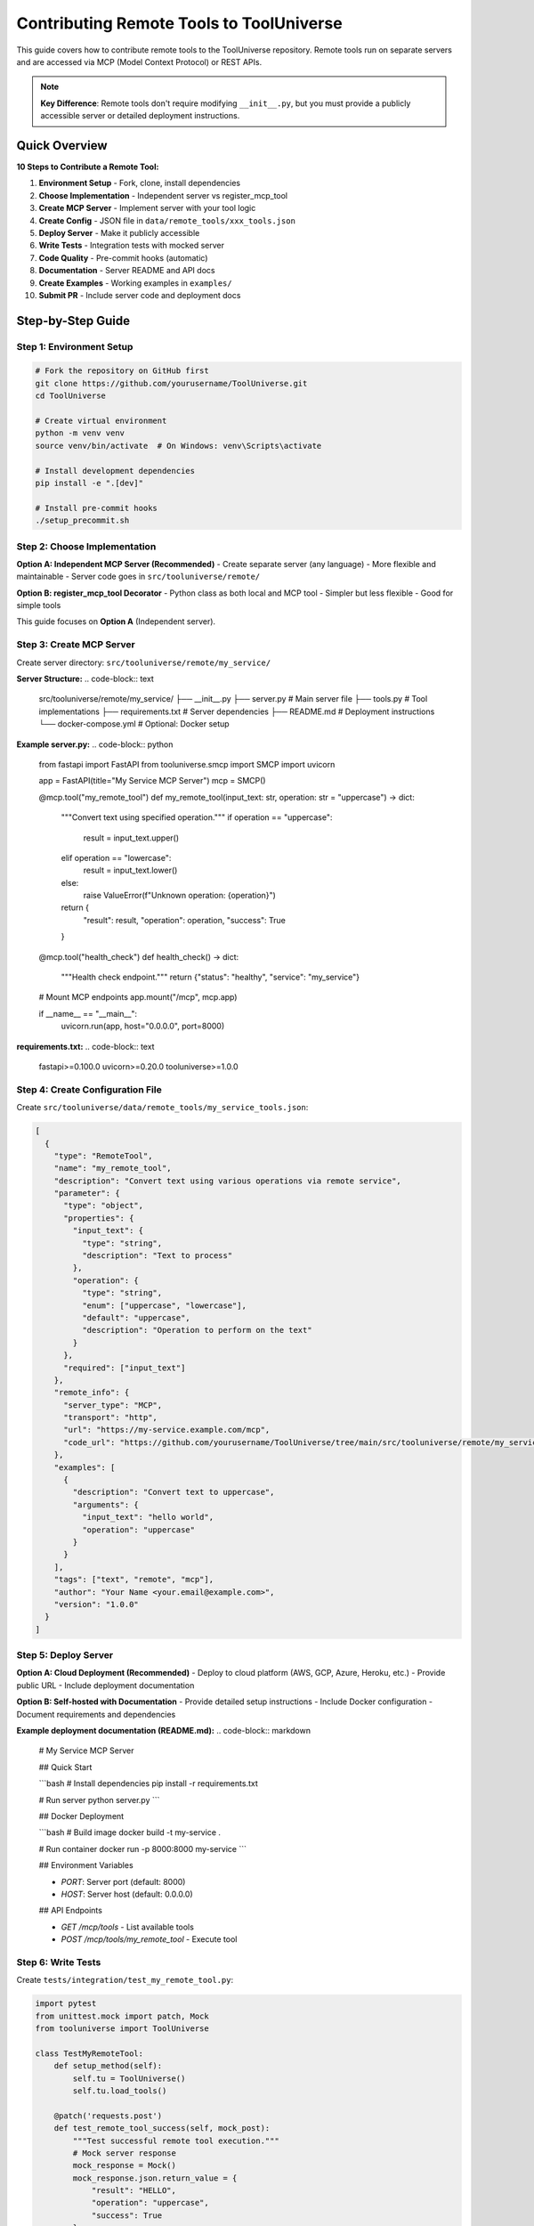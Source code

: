 Contributing Remote Tools to ToolUniverse
==========================================

This guide covers how to contribute remote tools to the ToolUniverse repository. Remote tools run on separate servers and are accessed via MCP (Model Context Protocol) or REST APIs.

.. note::
   **Key Difference**: Remote tools don't require modifying ``__init__.py``, but you must provide a publicly accessible server or detailed deployment instructions.

Quick Overview
--------------

**10 Steps to Contribute a Remote Tool:**

1. **Environment Setup** - Fork, clone, install dependencies
2. **Choose Implementation** - Independent server vs register_mcp_tool
3. **Create MCP Server** - Implement server with your tool logic
4. **Create Config** - JSON file in ``data/remote_tools/xxx_tools.json``
5. **Deploy Server** - Make it publicly accessible
6. **Write Tests** - Integration tests with mocked server
7. **Code Quality** - Pre-commit hooks (automatic)
8. **Documentation** - Server README and API docs
9. **Create Examples** - Working examples in ``examples/``
10. **Submit PR** - Include server code and deployment docs

Step-by-Step Guide
------------------

Step 1: Environment Setup
~~~~~~~~~~~~~~~~~~~~~~~~~~

.. code-block:: bash

   # Fork the repository on GitHub first
   git clone https://github.com/yourusername/ToolUniverse.git
   cd ToolUniverse
   
   # Create virtual environment
   python -m venv venv
   source venv/bin/activate  # On Windows: venv\Scripts\activate
   
   # Install development dependencies
   pip install -e ".[dev]"
   
   # Install pre-commit hooks
   ./setup_precommit.sh

Step 2: Choose Implementation
~~~~~~~~~~~~~~~~~~~~~~~~~~~~~~

**Option A: Independent MCP Server (Recommended)**
- Create separate server (any language)
- More flexible and maintainable
- Server code goes in ``src/tooluniverse/remote/``

**Option B: register_mcp_tool Decorator**
- Python class as both local and MCP tool
- Simpler but less flexible
- Good for simple tools

This guide focuses on **Option A** (Independent server).

Step 3: Create MCP Server
~~~~~~~~~~~~~~~~~~~~~~~~~~

Create server directory: ``src/tooluniverse/remote/my_service/``

**Server Structure:**
.. code-block:: text

   src/tooluniverse/remote/my_service/
   ├── __init__.py
   ├── server.py              # Main server file
   ├── tools.py               # Tool implementations
   ├── requirements.txt       # Server dependencies
   ├── README.md              # Deployment instructions
   └── docker-compose.yml     # Optional: Docker setup

**Example server.py:**
.. code-block:: python

   from fastapi import FastAPI
   from tooluniverse.smcp import SMCP
   import uvicorn

   app = FastAPI(title="My Service MCP Server")
   mcp = SMCP()

   @mcp.tool("my_remote_tool")
   def my_remote_tool(input_text: str, operation: str = "uppercase") -> dict:
       """Convert text using specified operation."""
       if operation == "uppercase":
           result = input_text.upper()
       elif operation == "lowercase":
           result = input_text.lower()
       else:
           raise ValueError(f"Unknown operation: {operation}")
       
       return {
           "result": result,
           "operation": operation,
           "success": True
       }

   @mcp.tool("health_check")
   def health_check() -> dict:
       """Health check endpoint."""
       return {"status": "healthy", "service": "my_service"}

   # Mount MCP endpoints
   app.mount("/mcp", mcp.app)

   if __name__ == "__main__":
       uvicorn.run(app, host="0.0.0.0", port=8000)

**requirements.txt:**
.. code-block:: text

   fastapi>=0.100.0
   uvicorn>=0.20.0
   tooluniverse>=1.0.0

Step 4: Create Configuration File
~~~~~~~~~~~~~~~~~~~~~~~~~~~~~~~~~~

Create ``src/tooluniverse/data/remote_tools/my_service_tools.json``:

.. code-block:: json

   [
     {
       "type": "RemoteTool",
       "name": "my_remote_tool",
       "description": "Convert text using various operations via remote service",
       "parameter": {
         "type": "object",
         "properties": {
           "input_text": {
             "type": "string",
             "description": "Text to process"
           },
           "operation": {
             "type": "string",
             "enum": ["uppercase", "lowercase"],
             "default": "uppercase",
             "description": "Operation to perform on the text"
           }
         },
         "required": ["input_text"]
       },
       "remote_info": {
         "server_type": "MCP",
         "transport": "http",
         "url": "https://my-service.example.com/mcp",
         "code_url": "https://github.com/yourusername/ToolUniverse/tree/main/src/tooluniverse/remote/my_service"
       },
       "examples": [
         {
           "description": "Convert text to uppercase",
           "arguments": {
             "input_text": "hello world",
             "operation": "uppercase"
           }
         }
       ],
       "tags": ["text", "remote", "mcp"],
       "author": "Your Name <your.email@example.com>",
       "version": "1.0.0"
     }
   ]

Step 5: Deploy Server
~~~~~~~~~~~~~~~~~~~~~~

**Option A: Cloud Deployment (Recommended)**
- Deploy to cloud platform (AWS, GCP, Azure, Heroku, etc.)
- Provide public URL
- Include deployment documentation

**Option B: Self-hosted with Documentation**
- Provide detailed setup instructions
- Include Docker configuration
- Document requirements and dependencies

**Example deployment documentation (README.md):**
.. code-block:: markdown

   # My Service MCP Server
   
   ## Quick Start
   
   ```bash
   # Install dependencies
   pip install -r requirements.txt
   
   # Run server
   python server.py
   ```
   
   ## Docker Deployment
   
   ```bash
   # Build image
   docker build -t my-service .
   
   # Run container
   docker run -p 8000:8000 my-service
   ```
   
   ## Environment Variables
   
   - `PORT`: Server port (default: 8000)
   - `HOST`: Server host (default: 0.0.0.0)
   
   ## API Endpoints
   
   - `GET /mcp/tools` - List available tools
   - `POST /mcp/tools/my_remote_tool` - Execute tool

Step 6: Write Tests
~~~~~~~~~~~~~~~~~~~

Create ``tests/integration/test_my_remote_tool.py``:

.. code-block:: python

   import pytest
   from unittest.mock import patch, Mock
   from tooluniverse import ToolUniverse

   class TestMyRemoteTool:
       def setup_method(self):
           self.tu = ToolUniverse()
           self.tu.load_tools()

       @patch('requests.post')
       def test_remote_tool_success(self, mock_post):
           """Test successful remote tool execution."""
           # Mock server response
           mock_response = Mock()
           mock_response.json.return_value = {
               "result": "HELLO",
               "operation": "uppercase",
               "success": True
           }
           mock_response.status_code = 200
           mock_post.return_value = mock_response

           # Test tool execution
           result = self.tu.run_one_function({
               "name": "my_remote_tool",
               "arguments": {
                   "input_text": "hello",
                   "operation": "uppercase"
               }
           })

           assert result["success"] is True
           assert result["result"] == "HELLO"

       @patch('requests.post')
       def test_remote_tool_error(self, mock_post):
           """Test remote tool error handling."""
           # Mock server error
           mock_response = Mock()
           mock_response.json.return_value = {
               "error": "Unknown operation: invalid",
               "success": False
           }
           mock_response.status_code = 400
           mock_post.return_value = mock_response

           result = self.tu.run_one_function({
               "name": "my_remote_tool",
               "arguments": {
                   "input_text": "hello",
                   "operation": "invalid"
               }
           })

           assert result["success"] is False
           assert "error" in result

       def test_tool_discovery(self):
           """Test that tool is discovered correctly."""
           tools = self.tu.list_tools()
           assert "my_remote_tool" in tools

Run tests:
.. code-block:: bash

   pytest tests/integration/test_my_remote_tool.py -v

Step 7: Code Quality Check (Automatic)
~~~~~~~~~~~~~~~~~~~~~~~~~~~~~~~~~~~~~~~

Pre-commit hooks will automatically run when you commit:

.. code-block:: bash

   git add .
   git commit -m "feat: add MyRemoteTool service"
   # Pre-commit will run: Black, Flake8, Ruff, etc.

Step 8: Documentation
~~~~~~~~~~~~~~~~~~~~~

**Server Documentation (README.md):**
.. code-block:: markdown

   # My Service
   
   Remote MCP server providing text processing tools.
   
   ## Features
   
   - Text case conversion (uppercase/lowercase)
   - Health check endpoint
   - MCP protocol support
   
   ## API Reference
   
   ### my_remote_tool
   
   Convert text using specified operation.
   
   **Parameters:**
   - `input_text` (string, required): Text to process
   - `operation` (string, optional): Operation to perform (uppercase/lowercase)
   
   **Returns:**
   - `result` (string): Processed text
   - `operation` (string): Operation performed
   - `success` (boolean): Success status

**Tool Documentation:**
Add comprehensive docstrings to your tool functions in the server code.

Step 9: Create Examples
~~~~~~~~~~~~~~~~~~~~~~~~

Create ``examples/my_remote_tool_example.py``:

.. code-block:: python

   """Example usage of MyRemoteTool."""
   
   from tooluniverse import ToolUniverse

   def main():
       # Initialize ToolUniverse
       tu = ToolUniverse()
       tu.load_tools()
       
       # Test the remote tool
       test_cases = [
           {"input_text": "hello world", "operation": "uppercase"},
           {"input_text": "HELLO WORLD", "operation": "lowercase"},
           {"input_text": "Python", "operation": "uppercase"},
       ]
       
       for i, test_case in enumerate(test_cases, 1):
           print(f"\nTest {i}: {test_case}")
           
           result = tu.run_one_function({
               "name": "my_remote_tool",
               "arguments": test_case
           })
           
           if result.get("success"):
               print(f"✅ Result: {result['result']}")
           else:
               print(f"❌ Error: {result.get('error', 'Unknown error')}")

   if __name__ == "__main__":
       main()

Step 10: Submit Pull Request
~~~~~~~~~~~~~~~~~~~~~~~~~~~~

.. code-block:: bash

   # Create feature branch
   git checkout -b feature/add-my-remote-tool
   
   # Add all files
   git add src/tooluniverse/remote/my_service/
   git add src/tooluniverse/data/remote_tools/my_service_tools.json
   git add tests/integration/test_my_remote_tool.py
   git add examples/my_remote_tool_example.py
   
   # Commit with descriptive message
   git commit -m "feat: add MyRemoteTool MCP service
   
   - Implement MCP server with text processing tools
   - Add comprehensive integration tests
   - Include deployment documentation and examples
   - Support uppercase/lowercase text conversion
   
   Closes #[issue-number]"
   
   # Push and create PR
   git push origin feature/add-my-remote-tool

**PR Template:**
.. code-block:: markdown

   ## Description
   
   This PR adds MyRemoteTool, a new MCP server for text processing.
   
   ## Changes Made
   
   - ✅ **MCP Server**: Complete server implementation in remote/my_service/
   - ✅ **Configuration**: JSON config in data/remote_tools/
   - ✅ **Testing**: Integration tests with mocked server
   - ✅ **Documentation**: Server README and API docs
   - ✅ **Examples**: Working usage examples
   - ✅ **Deployment**: Docker and cloud deployment instructions
   
   ## Server Information
   
   - **Protocol**: MCP (Model Context Protocol)
   - **Transport**: HTTP
   - **Deployment**: [Cloud platform / Self-hosted]
   - **URL**: https://my-service.example.com/mcp
   
   ## Testing
   
   ```bash
   pytest tests/integration/test_my_remote_tool.py
   python examples/my_remote_tool_example.py
   ```
   
   ## Deployment
   
   See `src/tooluniverse/remote/my_service/README.md` for deployment instructions.
   
   ## Checklist
   
   - [x] Tests pass locally
   - [x] Server is publicly accessible or deployment docs provided
   - [x] Code follows project style guidelines
   - [x] Documentation is complete
   - [x] Examples work as expected

Key Differences from Local Tools
---------------------------------

| Aspect | Local Tools | Remote Tools |
|--------|-------------|--------------|
| **__init__.py** | ✅ Must modify 4 locations | ❌ No modification needed |
| **File Location** | ``src/tooluniverse/xxx_tool.py`` | ``src/tooluniverse/remote/xxx/`` |
| **Config Location** | ``data/xxx_tools.json`` | ``data/remote_tools/xxx_tools.json`` |
| **Server Deployment** | Not needed | ✅ Must provide public access |
| **Testing** | Unit tests | Integration tests (mock server) |
| **Dependencies** | Python only | Server + dependencies |

Common Mistakes
----------------

**❌ Server not accessible**
- Tool will fail with connection errors
- Solution: Ensure server is publicly accessible or provide clear deployment docs

**❌ Wrong config location**
- Config must be in ``data/remote_tools/``
- Not in ``data/``

**❌ Missing server code**
- Include complete server implementation
- Don't just provide config

**❌ No deployment documentation**
- Users need to know how to run the server
- Include setup and deployment instructions

**❌ Poor error handling**
- Server should return proper error responses
- Tool should handle network failures gracefully

Troubleshooting
---------------

**Connection Error: Server not accessible**
.. code-block:: python

   # Test server connectivity
   import requests
   response = requests.get("https://your-server.com/mcp/tools")
   print(f"Status: {response.status_code}")
   print(f"Response: {response.json()}")

**Tool not found in ToolUniverse**
.. code-block:: python

   # Check if config is loaded
   from tooluniverse import ToolUniverse
   tu = ToolUniverse()
   tu.load_tools()
   
   tools = tu.list_tools()
   print("my_remote_tool" in tools)  # Should be True

**Server returns unexpected format**
- Ensure server follows MCP protocol
- Check that responses match expected schema
- Verify tool parameter validation

Next Steps
----------

After successfully contributing your remote tool:

* 🏠 **Local Tools**: :doc:`local_tools` - Learn about contributing local tools
* 📚 **MCP Server Development**: :doc:`../remote_tools/mcp_server` - Advanced MCP server patterns
* 🔍 **Architecture**: :doc:`../reference/architecture` - Understand ToolUniverse internals
* 📊 **Comparison**: :doc:`../reference/comparison` - Compare tool types and usage scenarios

.. tip::
   **Success Tips**: Start with simple servers, test thoroughly with real deployments, and provide clear documentation for users to run your service!

